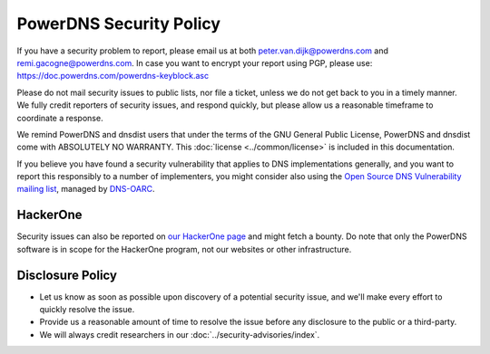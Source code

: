 PowerDNS Security Policy
------------------------

If you have a security problem to report, please email us at both peter.van.dijk@powerdns.com and remi.gacogne@powerdns.com.
In case you want to encrypt your report using PGP, please use: https://doc.powerdns.com/powerdns-keyblock.asc

Please do not mail security issues to public lists, nor file a ticket, unless we do not get back to you in a timely manner.
We fully credit reporters of security issues, and respond quickly, but please allow us a reasonable timeframe to coordinate a response.

We remind PowerDNS and dnsdist users that under the terms of the GNU General Public License, PowerDNS and dnsdist come with ABSOLUTELY NO WARRANTY.
This :doc:`license <../common/license>`  is included in this documentation.

If you believe you have found a security vulnerability that applies to DNS implementations generally, and you want to report this responsibly to a number of implementers, you might consider also using the `Open Source DNS Vulnerability mailing list <https://www.dns-oarc.net/oarc/oss-dns-vulns/>`_, managed by `DNS-OARC <https://www.dns-oarc.net/>`_.

HackerOne
^^^^^^^^^
Security issues can also be reported on `our HackerOne page <https://hackerone.com/powerdns>`_ and might fetch a bounty.
Do note that only the PowerDNS software is in scope for the HackerOne program, not our websites or other infrastructure.

Disclosure Policy
^^^^^^^^^^^^^^^^^
- Let us know as soon as possible upon discovery of a potential security issue, and we'll make every effort to quickly resolve the issue.
- Provide us a reasonable amount of time to resolve the issue before any disclosure to the public or a third-party.
- We will always credit researchers in our :doc:`../security-advisories/index`.
